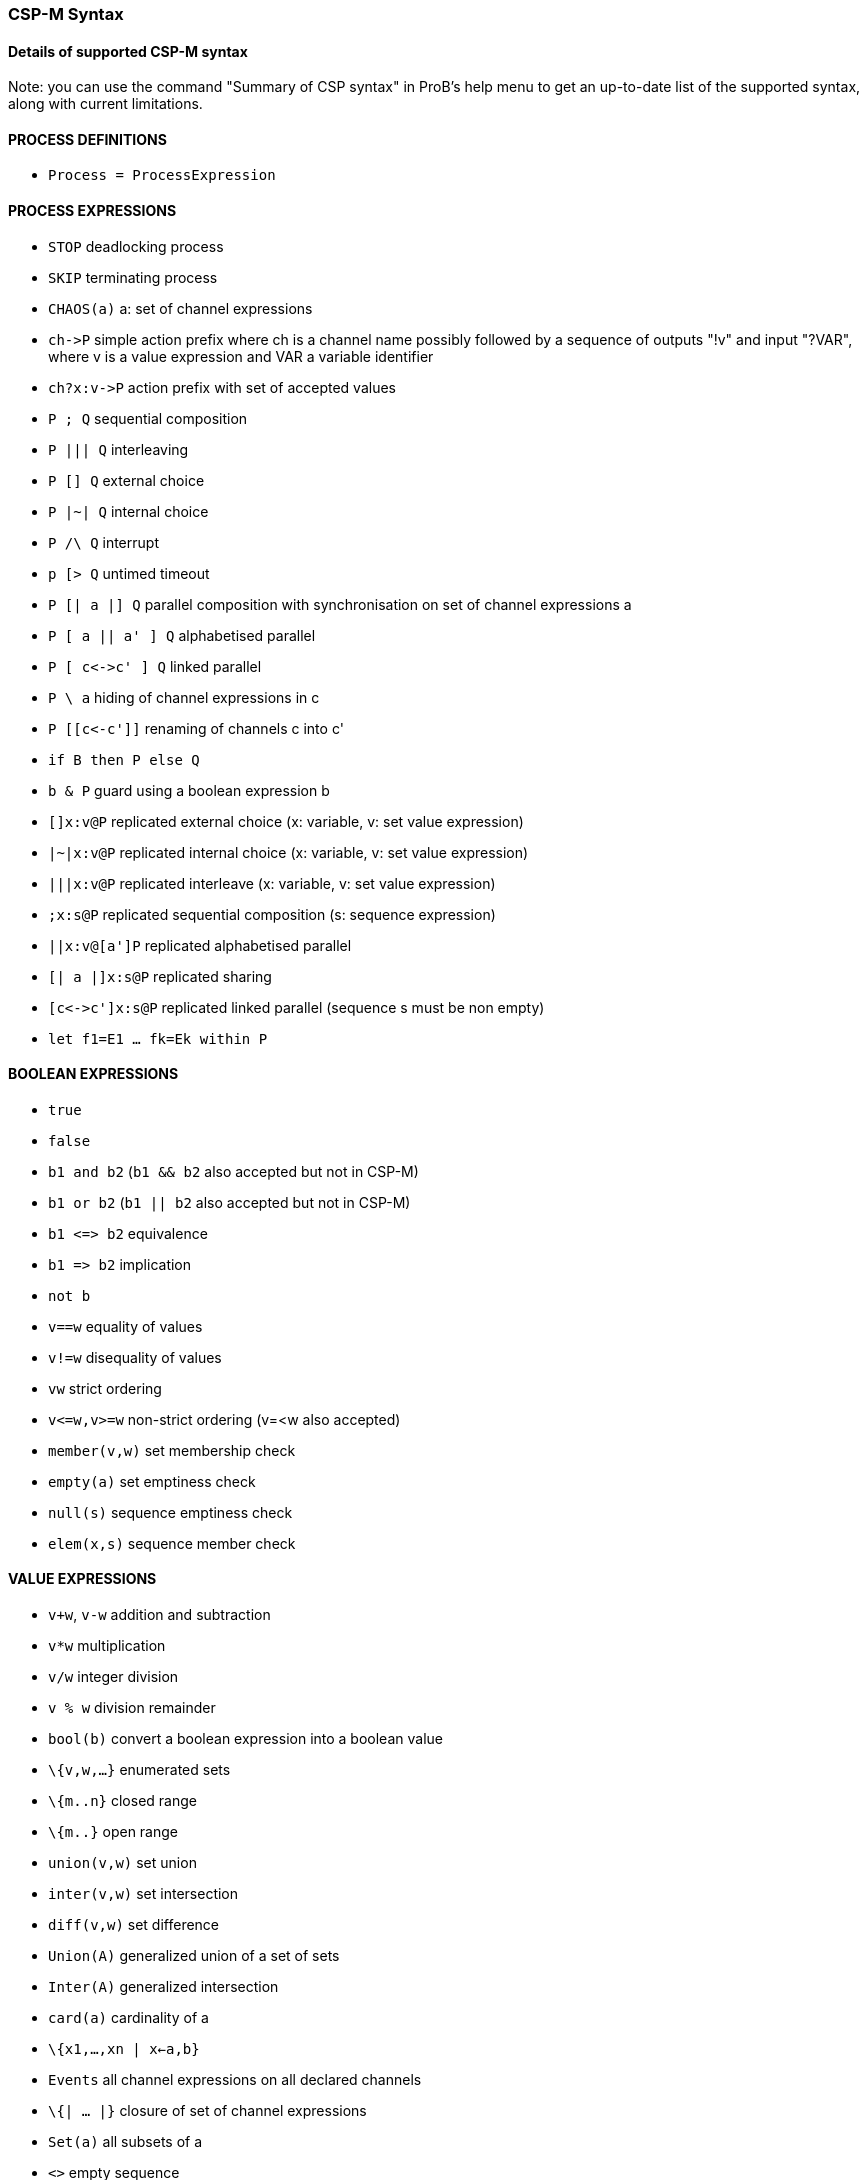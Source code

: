 
[[csp-m-syntax]]
=== CSP-M Syntax



[[details-of-supported-csp-m-syntax]]
==== Details of supported CSP-M syntax

Note: you can use the command "Summary of CSP syntax" in ProB's help
menu to get an up-to-date list of the supported syntax, along with
current limitations.

[[process-definitions]]
==== PROCESS DEFINITIONS

* `Process = ProcessExpression`

[[process-expressions]]
==== PROCESS EXPRESSIONS

* `STOP` deadlocking process
* `SKIP` terminating process
* `CHAOS(a)` a: set of channel expressions
* `ch\->P` simple action prefix where ch is a channel name possibly
followed by a sequence of outputs "!v" and input "?VAR", where v is
a value expression and VAR a variable identifier
* `ch?x:v\->P` action prefix with set of accepted values
* `P ; Q` sequential composition
* `P ||| Q` interleaving
* `P [] Q` external choice
* `P |~| Q` internal choice
* `P /\ Q` interrupt
* `p [> Q` untimed timeout
* `P [| a |] Q` parallel composition with synchronisation on set of
channel expressions a
* `P [ a || a' ] Q` alphabetised parallel
* `P [ c\<\->c' ] Q` linked parallel
* `P \ a` hiding of channel expressions in c
* `P [[c\<-c']]` renaming of channels c into c'
* `if B then P else Q`
* `b & P` guard using a boolean expression b
* `[]x:v@P` replicated external choice (x: variable, v: set value
expression)
* `|~|x:v@P` replicated internal choice (x: variable, v: set value
expression)
* `|||x:v@P` replicated interleave (x: variable, v: set value
expression)
* `;x:s@P` replicated sequential composition (s: sequence expression)
* `||x:v@[a']P` replicated alphabetised parallel
* `[| a |]x:s@P` replicated sharing
* `[c\<\->c']x:s@P` replicated linked parallel (sequence s must be non
empty)
* `let f1=E1 ... fk=Ek within P`

[[boolean-expressions]]
==== BOOLEAN EXPRESSIONS

* `true`
* `false`
* `b1 and b2` (`b1 && b2` also accepted but not in CSP-M)
* `b1 or b2` (`b1 || b2` also accepted but not in CSP-M)
* `b1 \<\=> b2` equivalence
* `b1 \=> b2` implication
* `not b`
* `v==w` equality of values
* `v!=w` disequality of values
* `vw` strict ordering
* `v\<=w,v>=w` non-strict ordering (v=<w also accepted)
* `member(v,w)` set membership check
* `empty(a)` set emptiness check
* `null(s)` sequence emptiness check
* `elem(x,s)` sequence member check

[[value-expressions]]
==== VALUE EXPRESSIONS

* `v+w`, `v-w` addition and subtraction
* `v*w` multiplication
* `v/w` integer division
* `v % w` division remainder
* `bool(b)` convert a boolean expression into a boolean value
* `\{v,w,...}` enumerated sets
* `\{m..n}` closed range
* `\{m..}` open range
* `union(v,w)` set union
* `inter(v,w)` set intersection
* `diff(v,w)` set difference
* `Union(A)` generalized union of a set of sets
* `Inter(A)` generalized intersection
* `card(a)` cardinality of a
* `\{x1,...,xn | x<-a,b}`
* `Events` all channel expressions on all declared channels
* `\{| ... |}` closure of set of channel expressions
* `Set(a)` all subsets of a
* `<>` empty sequence
* `<v,w,...>` explicit sequence
* `<m..n>` closed range sequence
* `<m..>` open range sequence
* `<....>^s` sequence concatenation (first or last arg has to be an
explicit sequence for patterns)
* `#s`, `length(s)`
* `head(s)`
* `tail(s)`
* `concat(s)`
* `set(s)` convert sequence into set

[[comments]]
==== COMMENTS

* `-- comment until end of line`
* `\{- arbitrary comment -}`

[[pragmas]]
==== PRAGMAS

* `transparent f` where f is a unary function which will then on be
ignored by ProB
* `\{-# assert_ltl "f" "comment" #-}` where _f_ is an LTL-formula
and _comment_ is an arbitrary comment, which is optional
* `\{-# assert_ctl "f" "comment" #-}` where _f_ is a CTL-formula and
_comment_ is an arbitrary comment, which is optional
